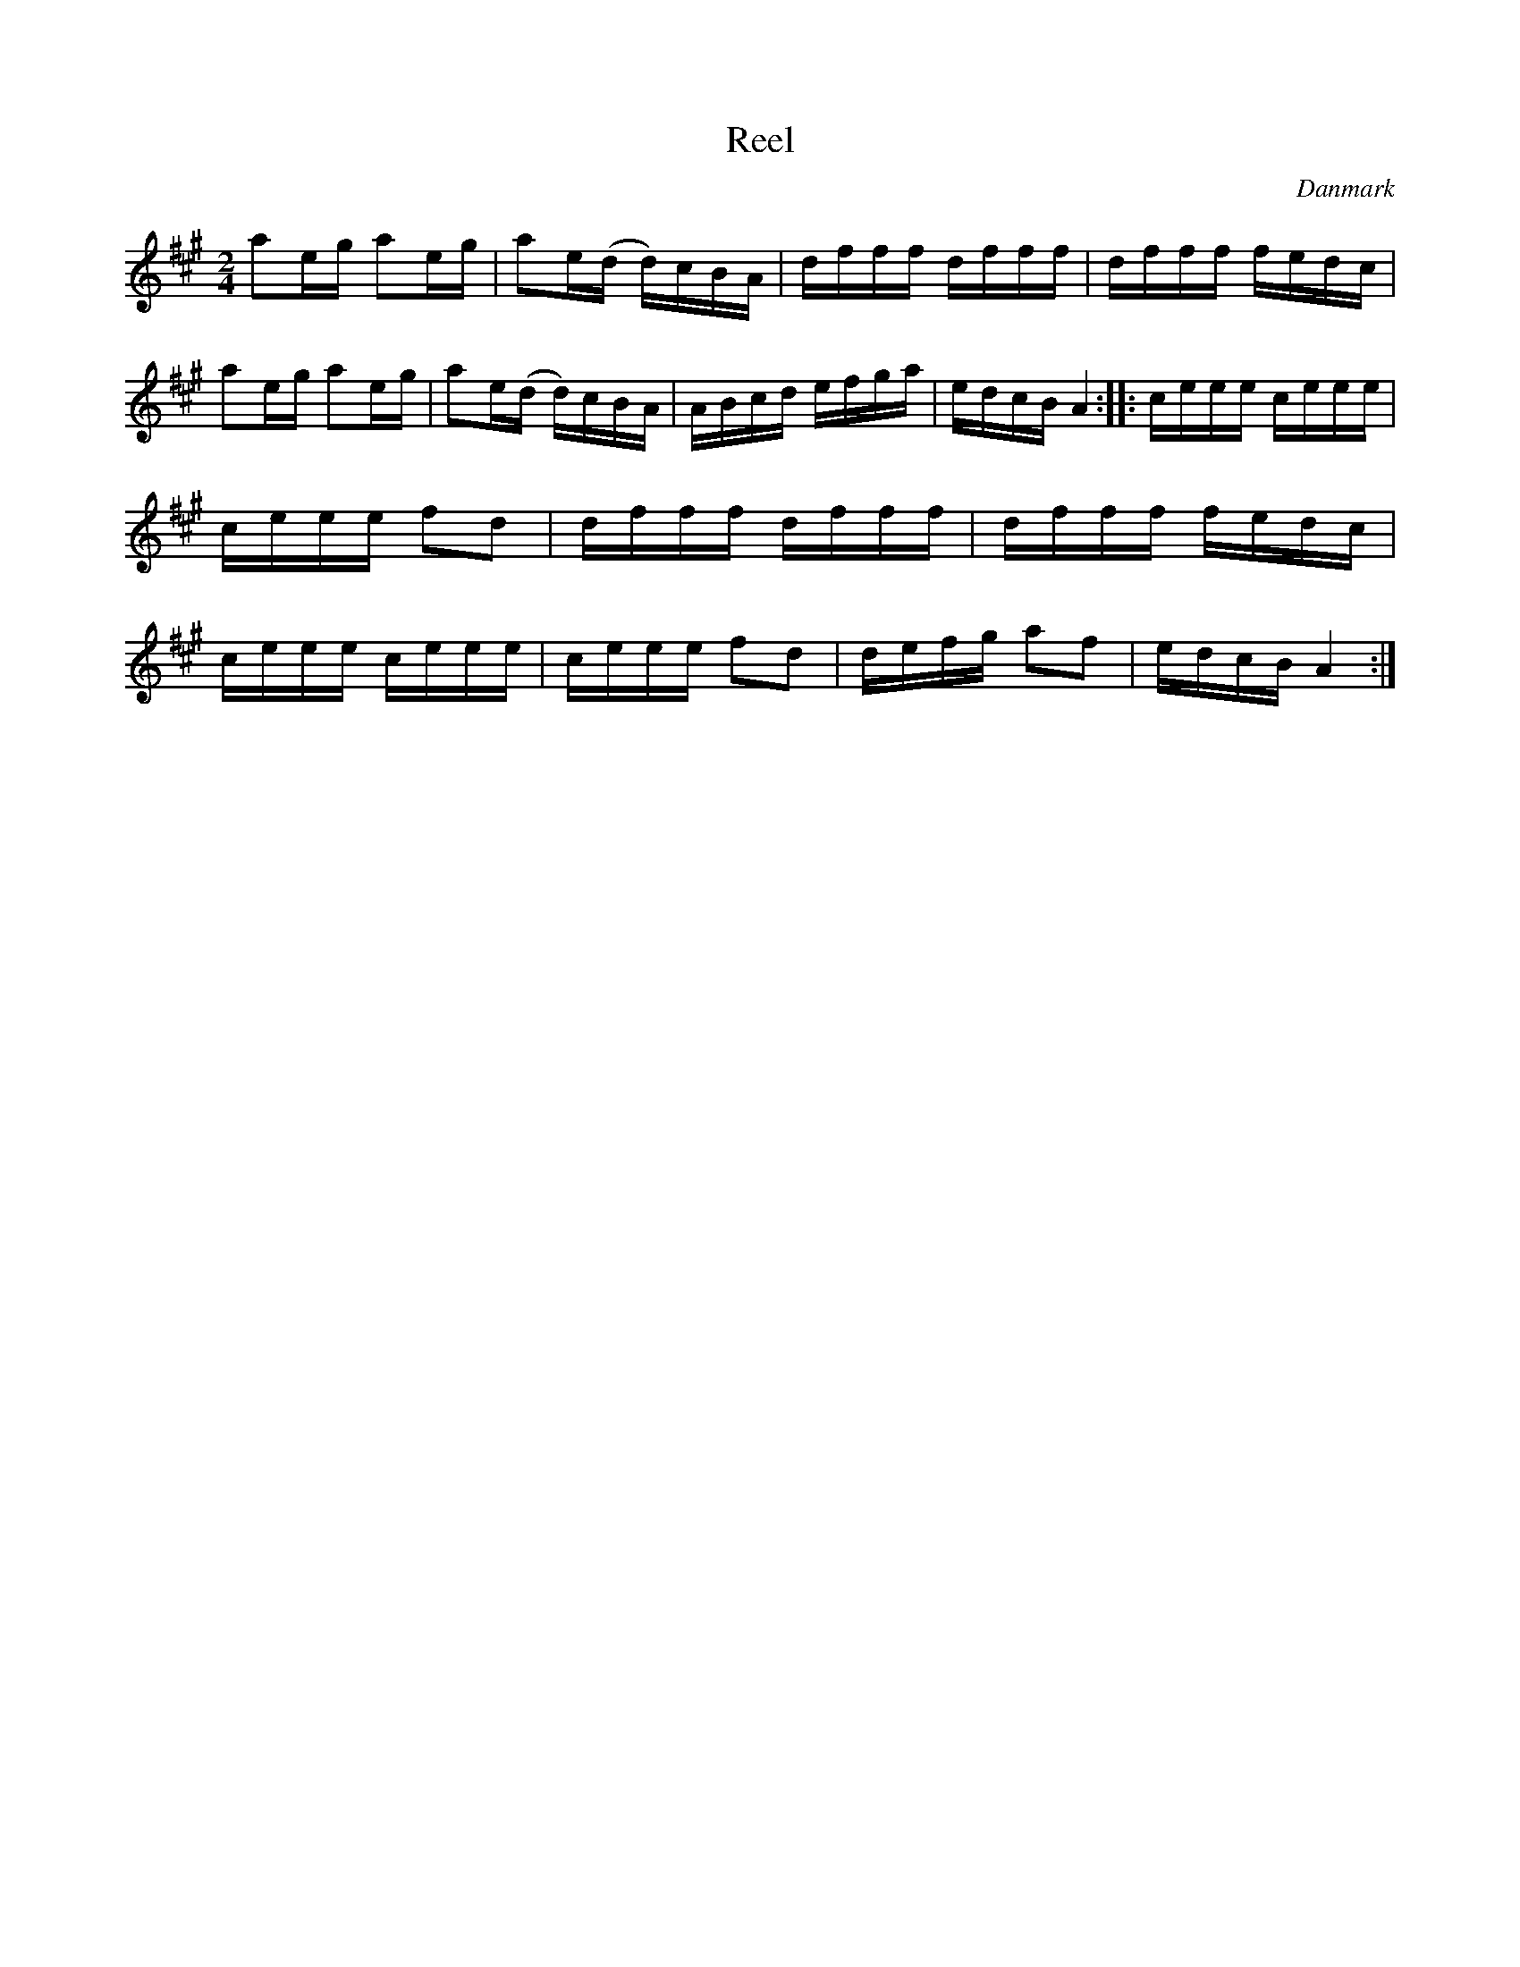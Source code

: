 %%abc-charset utf-8

X: 64
T: Reel
B:[[Notböcker/Melodier til gamle danske Almuedanse for Violin solo]]
O:Danmark
Z:Søren Bak Vestergaard
M: 2/4
L: 1/16
K: A
a2eg a2eg|a2e(d d)cBA|dfff dfff|dfff fedc|\
a2eg a2eg|a2e(d d)cBA|ABcd efga|edcB A4:|\
|:ceee ceee|ceee f2d2|dfff dfff|dfff fedc|\
ceee ceee|ceee f2d2|defg a2f2|edcB A4:|

